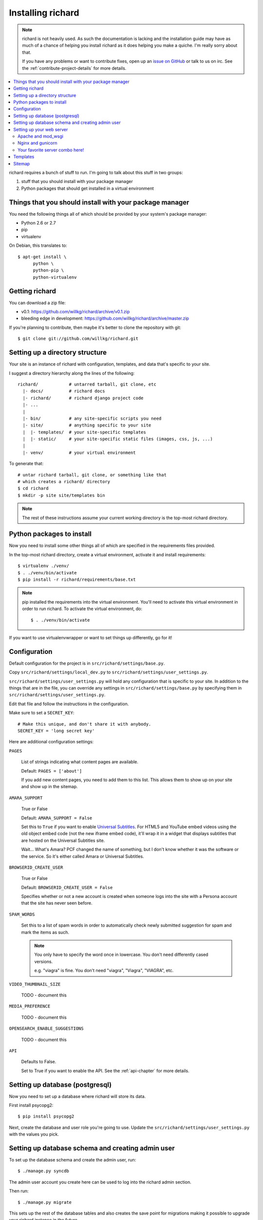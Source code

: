 ====================
 Installing richard
====================

.. Note::

   richard is not heavily used. As such the documentation is
   lacking and the installation guide may have as much of a chance of
   helping you install richard as it does helping you make a quiche.
   I'm really sorry about that.

   If you have any problems or want to contribute fixes, open up an
   `issue on GitHub <https://github.com/willkg/richard/issues>`_ or talk
   to us on irc. See the :ref:`contribute-project-details` for more
   details.


.. contents::
   :local:


richard requires a bunch of stuff to run. I'm going to talk about this
stuff in two groups:

1. stuff that you should install with your package manager
2. Python packages that should get installed in a virtual environment


Things that you should install with your package manager
========================================================

You need the following things all of which should be provided by your
system's package manager:

* Python 2.6 or 2.7
* pip
* virtualenv


On Debian, this translates to::

    $ apt-get install \
          python \
          python-pip \
          python-virtualenv


Getting richard
===============

You can download a zip file:

* v0.1: https://github.com/willkg/richard/archive/v0.1.zip
* bleeding edge in development: https://github.com/willkg/richard/archive/master.zip

If you're planning to contribute, then maybe it's better to clone the
repository with git::

    $ git clone git://github.com/willkg/richard.git


Setting up a directory structure
================================

Your site is an instance of richard with configuration, templates, and
data that's specific to your site.

I suggest a directory hierarchy along the lines of the following::

    richard/            # untarred tarball, git clone, etc
      |- docs/          # richard docs
      |- richard/       # richard django project code
      |- ...
      |
      |- bin/           # any site-specific scripts you need
      |- site/          # anything specific to your site
      |  |- templates/  # your site-specific templates
      |  |- static/     # your site-specific static files (images, css, js, ...)
      |
      |- venv/          # your virtual environment


To generate that::

    # untar richard tarball, git clone, or something like that
    # which creates a richard/ directory
    $ cd richard
    $ mkdir -p site site/templates bin


.. Note::

   The rest of these instructions assume your current working
   directory is the top-most richard directory.


Python packages to install
==========================

Now you need to install some other things all of which are specified
in the requirements files provided.

In the top-most richard directory, create a virtual environment,
activate it and install requirements::

    $ virtualenv ./venv/
    $ . ./venv/bin/activate
    $ pip install -r richard/requirements/base.txt


.. Note::

   pip installed the requirements into the virtual environment. You'll need
   to activate this virtual environment in order to run richard.  To activate
   the virtual environment, do::

       $ . ./venv/bin/activate


If you want to use virtualenvwrapper or want to set things up differently,
go for it!


Configuration
=============

Default configuration for the project is in ``src/richard/settings/base.py``.

Copy ``src/richard/settings/local_dev.py`` to
``src/richard/settings/user_settings.py``.

``src/richard/settings/user_settings.py`` will hold any configuration that is
specific to your site. In addition to the things that are in the file, you can
override any settings in ``src/richard/settings/base.py`` by specifying them in
``src/richard/settings/user_settings.py``.

Edit that file and follow the instructions in the configuration.

Make sure to set a ``SECRET_KEY``::

    # Make this unique, and don't share it with anybody.
    SECRET_KEY = 'long secret key'


Here are additional configuration settings:

``PAGES``

    List of strings indicating what content pages are available.

    Default: ``PAGES = ['about']``

    If you add new content pages, you need to add them to this
    list. This allows them to show up on your site and show up in the
    sitemap.


``AMARA_SUPPORT``

    True or False

    Default: ``AMARA_SUPPORT = False``

    Set this to ``True`` if you want to enable `Universal Subtitles
    <http://www.universalsubtitles.org/en/>`_. For HTML5 and YouTube
    embed videos using the old object embed code (not the new iframe
    embed code), it'll wrap it in a widget that displays subtitles
    that are hosted on the Universal Subtitles site.

    Wait... What's Amara? PCF changed the name of something, but I
    don't know whether it was the software or the service. So it's
    either called Amara or Universal Subtitles.


``BROWSERID_CREATE_USER``

    True or False

    Default: ``BROWSERID_CREATE_USER = False``

    Specifies whether or not a new account is created when someone
    logs into the site with a Persona account that the site has never
    seen before.


``SPAM_WORDS``

    Set this to a list of spam words in order to automatically check
    newly submitted suggestion for spam and mark the items as such.

    .. Note::

       You only have to specify the word once in lowercase. You don't
       need differently cased versions.

       e.g. "viagra" is fine. You don't need "viagra", "Viagra",
       "VIAGRA", etc.


``VIDEO_THUMBNAIL_SIZE``

    TODO - document this


``MEDIA_PREFERENCE``

    TODO - document this


``OPENSEARCH_ENABLE_SUGGESTIONS``

    TODO - document this


``API``

    Defaults to False.

    Set to True if you want to enable the API. See the
    :ref:`api-chapter` for more details.


.. todo:: list configuration settings that should be in settings file


Setting up database (postgresql)
================================

Now you need to set up a database where richard will store its data.

First install psycopg2::

    $ pip install psycopg2

Next, create the database and user role you're going to use. Update
the ``src/richard/settings/user_settings.py`` with the values you pick.

.. todo:: instructions for running with Heroku and other PaaS systems


Setting up database schema and creating admin user
==================================================

To set up the database schema and create the admin user, run::

    $ ./manage.py syncdb


The admin user account you create here can be used to log into the
richard admin section.

Then run::

    $ ./manage.py migrate


This sets up the rest of the database tables and also creates the save point
for migrations making it possible to upgrade your richard instance in the
future.


Setting up your web server
==========================

Apache and mod_wsgi
-------------------

http://code.google.com/p/modwsgi/wiki/IntegrationWithDjango


Nginx and gunicorn
------------------

Create a file ``/etc/nginx/sites-available/your-site``:

.. todo:: finish writing nginx/gunicorn setup


Your favorite server combo here!
--------------------------------

Here!


Templates
=========

.. todo:: write up instructions for templates


Sitemap
=======

Your richard instance has a `sitemap.xml
<http://www.sitemaps.org/>`_. This helps search engines find all the
things on your richard instance.

The url for the ``sitemap.xml`` file for your richard instance is
``/sitemap.xml``.

There are a few ways you can "advertise" your ``sitemap.xml`` file to
search engines. Details are in `the sitemaps.org guide
<http://www.sitemaps.org/protocol.html#informing>`_.

We suggest you at least add this line to your ``robots.txt``::

    Sitemap: http://YOUR-DOMAIN/sitemap.xml
